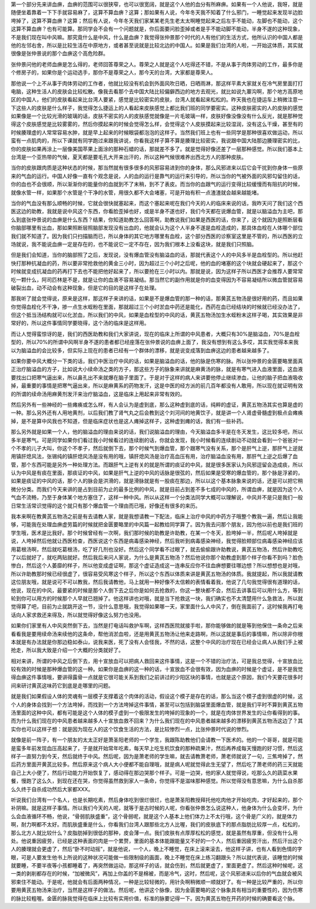 第一个部分先来讲血痹，血痹的范围可以很狭窄，也可以很宽阔，就是这个人他的血分有所麻痹。如果有一个人他说，我呀，就是随便坐着靠着一下下手就容易麻了，这算不算血痹？这算；那如果有人说，今年冬天我不知着了什么邪门，一睡觉起来发现半边脸垮掉了，这算不算血痹？这算；然后有人说，今年冬天我们家某某老先生老太太啊睡觉起来之后左手不能动，左脚也不能动，这个这算不算血痹？也有可能算。那同学会不会有一个问题就是，你后面要问脸歪掉或者是手不能动脚不能动，半身不遂的这种现象，不是我们现在叫中风嘛。那究竟什么是中风，什么是血痹？我觉得张仲景那个时代的人有他们的生活方式，他所认识的中国人都是他的左邻右舍，所以是比较生活在中原地方，或者甚至说就是比较北边的中国人。如果是我们台湾的人啦，一开始这体质，其实就很像是张仲景说的那个血痹这个高危险群。

张仲景问他的老师血痹是怎么得的，老师回答尊荣之人。尊荣之人就是这个人吃得还不错，不是从事于肉体劳动的工作，最多你是个修房子的，如果你是个运动选手，那你不是尊荣之人，那今天的台湾，大家都是尊荣人。

那他说一个上不从事于肉体劳动的工作者，他就比较没有机会到外面风吹日晒，日晒雨淋，那这样平素大家就关在冷气房里面打打电脑，这种生活人的皮肤会比较松散。像我去看那个去中国大陆比较偏僻西边的地方去观光，就比如说九寨沟啊，那个地方高原地区的中国人，他们的皮肤看起来比台湾人要紧，感觉是比较密实的皮肤，台湾人就看起来松松的。昨天我也在捷运车上稍微注意一下这些人的皮肤是什么样子，我觉得怎么捷运上的人看起来皮肤感觉上都比我们班的同学要密实。这种皮肤密实的人的皮肤的感觉如果像是一个比较光滑的玻璃的话，皮肤不密实的人的皮肤感觉就像是一片毛玻璃一样，皮肤好像没像没有什么反光，就是那种觉得这个皮肤感觉是比较雾雾的，然后你摸起来的时候会觉得怎么样，会觉得这个人皮肤摸起来比较湿润，没有这么干燥，甚至有的时候腠理虚的人常常容易水肿，就是早上起来的时候眼袋都泡泡的这样子。当然我们班上也有一些同学是那种很喜欢做运动，所以蛮有一点肌肉的，所以下课就有同学跑过来跟我讲说，你看我这样子算不算是腠理比较密实，我说跟中国大陆那边腠理密实的比，你的皮肤如果再涂上一层像美国苹果上面涂的那种石蜡的话，那就差不多了。就是觉得好像还差了一层那种感觉。所以我们基本上台湾是一个亚热带的气候，夏天都是要毛孔大开来出汗的，所以这种气候很难养出西北方人的那种皮肤。

当你的皮肤跟肉质是这种状态的时候，那当然就有很多很多的风邪容易进到你的身体，那么风邪进来以后它会干扰到你身体一些原来的气血的运行。中国人好像一直有个观念是说，人的血的运行是靠气的运行来引导的，所以当你的气被外面的风邪勾留住的话，你的血也不会很顺，所以渐渐你的能量你的血就到不了末稍，到不了表皮。而当你的血跟气的运行变得比较缓慢而有阻抗的时候，就像水管一样，如果那个水管是个干净的水管，用很久都不大会堵塞，可是开始有积一点渣渣就会越来越能堵。

当你的气血没有那么顺畅的时候，它就会很快就塞起来，而这个塞起来呢在我们今天的人的临床来说的话，我昨天问了我们这个西医这边的助教，我就是说中风这个东西，你看脸歪掉也好，或是半身不遂也好，我们今天都在说爆血管，就是以脑溢血为主吧，那么到底张仲景说的血痹是什么东西？结果，你知道助教怎么回答啊，助教说我们如果是西医的话，你来了，这个就因为是照断层看你脑部哪里有出血，那如果照断层照脑部发现没有出血的，他就会认为这个人半身不遂是血栓造成的，那具体血栓在人体哪个部位我们就不知道了。因为我们只扫描脑而已，所以身体的其它地方哪里有血栓，这个部分西医的诊察室这里是不管的，所以西医的立场就说，我不能说血痹一定是存在的，也不能说它一定不存在，因为我们根本上没看这块，就是我们只照脑。

但是我们会知道，当你的脑部照了之后，发现说，没有爆血管没有脑溢血的话，那就代表这个人的中风多半是血栓型的。所以他赶快打那种抗凝血的药，所以要非常抢救他的黄金三小时，因为超过三个小时之后呢，他的血的堵塞的这个块就会硬起来了，那这个时候就变成抗凝血的药再打下去也不能把他好起来了，所以要抢在三小时以内。那就是说，因为这样子所以西医才会推荐人要常常吃一颗什么，阿司匹林是不是，就是让你的血液不容易凝结。那当然它的副作用就是你的血变得因为不容易凝结所以微血管就容易破裂出血，动不动会有这种现象，但是它的目的是这样子在处理。

那我听了就会觉得说，原来是这样，那这样子来讲的话，如果是不是爆血管的那一种的话，那黄芪五物汤是很好用的药，而且如果你觉得血栓化不干净，掺一点生水蛭粉在里面，那就超过三个小时淤血中药还是能化，西药在血已经结块的时候就已经没办法了，但这个抵当汤结构就可以化淤血，所以我们的中风，如果是血栓型的中风的话，黄芪五物汤加生水蛭粉末这样子喝，其实效果是非常好的，所以这件事情同学要晓得，这个汤的临床是这样用。

而让人觉得蛮惊讶的是，我们的西医助教和我们大家讲说，现在的临床上所谓的中风患者，大概只有30%是脑溢血，70%是血栓型的，所以70%的所谓中风啊半身不遂的患者都已经座落在张仲景说的血痹上面了，我没有想到有这么多哎，其实我觉得本来我以为脑溢血的会比较多，但实际上现在的患者已经有一个群体的漂移，就是说变成落到血痹这边的患者越来越多了。

如果你要中风大概分一下类的话，我们中医治疗中风的话，如果是脑溢血的话，他的脉是伤寒的脉。所以张仲景的金匮要略里面真正治疗脑溢血的方子，比如说大小续命汤之类的方子，那这些方子的脉象来讲就是麻黄汤的脉，就是有寒气进入血液里面，这血液要找出口把寒气逼出来，所以鼻孔出不来就爆在脑子里面了。于是对于这样的病人来讲要他停止继续渗血，让他的脑子把血液吸收掉，最重要的事情是把寒气逼出来，所以是麻黄系的药物发汗，这是中医的经方派的前几百年都没有人敢用，所以现在就证明有效的所谓的续命汤用麻黄剂发汗来治疗脑溢血，这是临床上用起来非常有效的。

然后另外有一些神经的一些瘫痪或怎么样，有人会认为是虚到底，那么这种虚到底的话，纯粹的虚证，黄芪五物汤其实也算是虚的一种。那么另外还有人用地黄剂，以后我们教了肾气丸之后会教到这个刘河间的地黄饮子，就是讲一个人肾虚骨髓虚到极点会瘫痪掉，是不是算中风我也不知道，但是临床症状也是这人瘫掉这样子，这种虚到瘫的话，我们有一些补药。

那么另外就是如果一个人，他的脑溢血的理由来说的话，我们说脑溢血的理由，今天脑溢血多半是在冬天发生，这比较多吧，所以多半是寒气。可是同学如果你们看过我小时候看过的连续剧的话，你就会发现，我小时候看的连续剧动不动就会看到一个爸爸对一个不孝的儿子大叫，你这个不孝子，然后就倒下去，那个时候气到爆血管，那个跟寒气没有关系，那个是肝气上逆，那肝气上逆就用镇肝熄风法，张锡纯的镇肝熄风汤是没有用的哦，镇肝熄风汤是治疗高血压有用，治疗脑溢血没有用，那肝气上逆之后爆了血管，那个东西可能是另外一种处理方法。而跟肝气上逆有关的就是所谓的痰证的中风，就是很多医家认为风邪逗留会造成痰，所以认为中风是有痰在里面，那痰证的中风，如果是肝气上逆的中风的话脉是很弦的，然后如果是受寒的爆血管的，那个脉是浮紧的，如果是痰证的中风的话，那个人的脉会是洪滑的，就是滑脉就是有一股痰在那边，所以以这个基本脉象来说的话，还是可以把它稍微分分类。而我们今天来讲的是占到目前为止的最多比例的中风，就是目前占到差不多七成的中风的，所谓血痹，就是因为这个人气血不流畅，乃至于身体某个地方塞住了，这样一种中风。所以从这样一个分类法同学大概可以理解说，中风并不是只是我们一般日常生活常识觉得的这个就只有那个爆血管一个理由而已哦，好像还有很多的来历。

我本来啊在教黄芪五物汤之前是有去请教人家，就是我想请教一下配法，临床上治疗中风的中药方子哦整个教我一遍，然后让我能够，可能我在处理血痹虚劳篇的时候就把金匮要略里的中风篇一起教给同学算了。因为我去问那个朋友，因为他以前也是我们班的学生哦，医术是比我好。那个时候曾经有一次啊，我们那时候的助教是许助教，在某一个冬天，脸垮掉一半，然后呢人垮掉就是说，人垮掉然后他就让西医检查，西医说这个东西是病毒感染神经，然后我听到病毒感染神经，我觉得脸颊部位病毒感染神经应该用葛根汤啊，然后就吃葛根汤，吃了好几剂也没好。然后这个同学看不过眼了，就去偷偷跟许助教说，黄芪五物汤，然后许助教吃了以后就好了，就吃两贴就好。然后我后来问人家说，为什么是黄芪五物汤？然后他说你那个助教虚到那个样子你看不到吗？脸色惨白，然后这个人萎靡的样子，所以他变成虚证啊，那这个虚证造成这一连串反应你不往血痹想要往哪边想？所以想想也是对哦，所以许助教那时候已经很虚了，很容易受风寒这个样子，所以这个东西以体质来讲是黄芪五物汤的体质。我就提起，所以我就请教这位朋友哦，就是说可不可以教我，然后我请教他，马上就用一种好像不太信赖的表情看着我，他说了几句我觉得很有道理的话，他说，现在的中风，最要紧的时候是那个人倒下去之后你是如何去抢救的，你这一整块都不会，然后去讲事后可以用什么方，等到轮到你可以用方的时候那个人早就已翘掉了。他这样讲也对哦，就是当下抢救这一块，我们确实也不太清楚用什么急救法，所以就觉得算了吧，目前为止就跳开这一节，没什么意思哦，我觉得如果哪一天，家里面什么人中风了，倒在我面前了，这时候我再打电话向人家求救还来得及，所以就觉得好像这么努力也没用。

如果你们家里有人中风突然倒下去，当然是打电话叫救护车啊，这样西医院就接手啦，那你能够做的就是等到他保住一条命之后来看看我是要用续命汤来续他的这条命，帮他消淤血啦，还是用黄芪五物汤让他来走路啊，所以这就是事后的事情嘛，所以除非你根本就是有办法就是你那边稳如泰山，说我来医，死了没有人会怪我，不然的话，这整个中风的治疗现在已经会让病人从我们手上被抢走，所以我大致是介绍一个大概的分类就好了。

相对来讲，所谓的中风之后倒下去，用十宣放血可以把病人救回来这件事情，这是一个不错的治疗法，可是我总觉得，十宣放血比较有效的时候是那种爆血管的这一种。如果你是血痹的这一种的话，十宣放血不会很有效，因为血痹的时候是个虚证，是不是我觉得血痹这件事情哦，要讲得露骨一点就是它很可能关系到我们之前讲过的少阳区块的事情，也就是这个原因，我们今天要花很多时间来研讨黄芪这味药它到底是走哪里的问题。

就是我们如果假设人体的灵魂有一层模子支撑着这个肉体的活动，假设这个模子是存在的话，那么当这个模子虚到很虚的时候，这个人的身体会找到一个方法垮掉，而找到一个方法垮掉这件事情，甚至可以包括到脑袋里面爆血管，就是我们平时不算到黄芪五物汤里面的这种中风，都有可能是这个人体的模子虚到一个极限发生的垮掉的现象的一个，就是在肉体世界发生的让你看得到的事。而为什么我们现在的中风患者越来越多人十宣放血救不回来？为什么我们现在的中风患者越来越多的漂移到黄芪五物汤这边了？其实你也可以这样子想：就是因为现在人的这个饮食生活的方法，是比较惨烈一点，比张仲景时代说的惨烈。

就像是前一阵子，有一个朋友的太太正好是萧圣阳老师的一个学生，我跟陈助教他们会请教一下医术的。他的一个哥哥，就是可能是蛮多年前发现血压高起来了，于是就开始常年吃素，每天早上吃生机饮食的那种疏果汁，然后再养成每天慢跑的好习惯，然后这样子一直努力到今天，然后就终于中风。然后呢，因为是萧老师的学生嘛，就去请教萧老师，萧老师就说了一句，三焦垮掉了，然后药方里面开黄芪比较多。然后原来这个病人大小便都不能自理哦，就是病人呢就觉得此生无望了，然后吃了萧老师的药三天就能自己上大小便了，然后行动能力开始恢复了，感动得在那边哭那个样子。可是一边哭，他的家人就觉得说，吃那么久的蔬菜水果餐，慢跑了这么久，到现在还在哭，你觉得虽然救到家人一条命，你觉得不是滋味那种感觉。所以觉得没有意思嘛，为什么自杀那么久终于自杀成功然后大家都XXX。

听说我们台湾有一个名人，也是长期吃素，然后身体吃到很烂很烂，也是萧圣阳教授拜托他吃肉他才开始吃肉，才好起来的，那个补阴嘛。就是这样子事情。所以我们今天的人呢，就等于是古时候的人呢，你看张仲景怎么说这种人，他身体为什么会变坏，为什么会血液循环不畅，他说，“骨弱肌肤盛重”，这个骨弱呢，就是这个人基本上他们体力上不太行哦，这个骨是广义的，就是体力啊，耐力啊都不太好。而肌肤盛重是什么，你看我们台湾人跟那些北方人比喔，我们的皮肤底下的那点脂肪比较厚一点，松松的，那么北方人就比较什么？皮脂肪掉到很低的那种，皮会薄一点。我们皮肤有点厚厚松松的感觉，就是虽然有厚重，但没有什么用处。他说重因疲劳，已经是这种表面的肉是一个累赘，里面的基本体能跟能量又不好的一个人，然后重因疲劳汗出，然后汗出这个人的腠理就会更虚了，然后“卧不时动摇”，就是他说，一个人，晚上不睡觉，在床上滚来滚去，他这样子讲，也有人看到色情的字眼，可是人要发生他书上所说的这种状况可能做一些限制级的画面，晚上不睡觉在床上练习翻跟头？所以就代表说，该睡觉的时候就要睡，不要半夜等小孩都睡着了，再突然做运动，那这样子的话，就会伤到，然后就更虚了，里面更虚了。然后这种时候呢，这一类的剥削都存在的时候，“加被微风”，再加上你盖的不是棉被，而是冷气，这时，然后呢，这个风邪进来以后你的气血就会被风邪束住不能动。于是呢，他就会有后面两种情况，一种是比较轻微的，用针灸啊稍微顺一顺就好了。有一种是比较严重的，所以你要用黄芪五物汤来治疗，当然是这样子的做法。然后呢，他讲这个脉像，因为金匮要略的这个脉象具有相当的重要性的，因为伤寒的脉比较粗喔。金匮的脉我觉得在临床上比较有实用价值，标准的脉要记得一下。因为黄芪五物在开药的时候的确要看这个脉。
